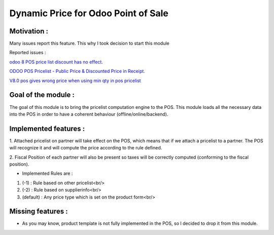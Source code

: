 Dynamic Price for Odoo Point of Sale
------------------------------------

*************
Motivation :
*************

Many issues report this feature. This why I took decision to start this module

Reported issues :

`odoo 8 POS price list discount has no effect. <https://github.com/odoo/odoo/issues/3579>`_

`ODOO POS Pricelist - Public Price & Discounted Price in Receipt. <https://github.com/odoo/odoo/issues/1758>`_

`V8.0 pos gives wrong price when using min qty in pos pricelist <https://github.com/odoo/odoo/issues/2297>`_

********************
Goal of the module :
********************

The goal of this module is to bring the pricelist computation engine to the POS.
This module loads all the necessary data into the POS in order to have a coherent behaviour (offline/online/backend).

**********************
Implemented features : 
**********************

1.  Attached pricelist on partner will take effect on the POS, which means that if we attach a pricelist to a partner.
The POS will recognize it and will compute the price according to the rule defined.

2. Fiscal Position of each partner will also be present so taxes will be correctly computed 
(conforming to the fiscal position).

- Implemented Rules are :

1. (-1) : Rule based on other pricelist<br/>
2. (-2) : Rule based on supplierinfo<br/>
3. (default) : Any price type which is set on the product form<br/>

******************
Missing features :
******************

- As you may know, product template is not fully implemented in the POS, so I decided to drop it from this module.